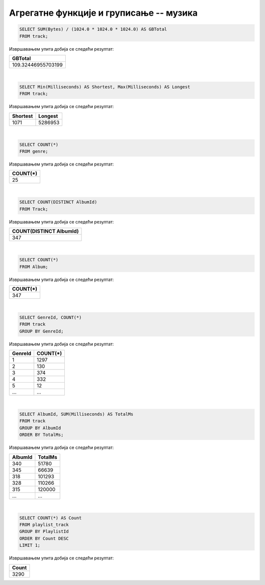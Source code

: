 Агрегатне функције и груписање -- музика
----------------------------------------

.. questionnote::

   Израчунати колико укупно гигабајта заузимају све композиције.

.. code-block:: sql

   SELECT SUM(Bytes) / (1024.0 * 1024.0 * 1024.0) AS GBTotal
   FROM track;

Извршавањем упита добија се следећи резултат:

.. csv-table::
   :header:  "GBTotal"
   :align: left

   "109.32446955703199"

|

.. questionnote::

   Одредити колико милисекунди траје најкраћа, а колико најдужа композиција.

.. code-block:: sql

   SELECT Min(Milliseconds) AS Shortest, Max(Milliseconds) AS Longest
   FROM track;

Извршавањем упита добија се следећи резултат:

.. csv-table::
   :header:  "Shortest", "Longest"
   :align: left

   "1071", "5286953"

|

.. questionnote::

   Одредити укупан број жанрова.

.. code-block:: sql

   SELECT COUNT(*)
   FROM genre;

Извршавањем упита добија се следећи резултат:

.. csv-table::
   :header:  "COUNT(*)"
   :align: left

   "25"

|

.. questionnote::

   Одредити број различитих албума који садрже песме.

.. code-block:: sql

   SELECT COUNT(DISTINCT AlbumId)
   FROM Track;

Извршавањем упита добија се следећи резултат:

.. csv-table::
   :header:  "COUNT(DISTINCT AlbumId)"
   :align: left

   "347"

|

.. questionnote::

   Одредити број албума у табели албума.

.. code-block:: sql

   SELECT COUNT(*)
   FROM Album;

Извршавањем упита добија се следећи резултат:

.. csv-table::
   :header:  "COUNT(*)"
   :align: left

   "347"

|

.. questionnote::

   Одредити број композиција сваког жанра.

.. code-block:: sql

   SELECT GenreId, COUNT(*)
   FROM track
   GROUP BY GenreId;

Извршавањем упита добија се следећи резултат:

.. csv-table::
   :header:  "GenreId", "COUNT(*)"
   :align: left

   "1", "1297"
   "2", "130"
   "3", "374"
   "4", "332"
   "5", "12"
   ..., ...

|

.. questionnote::

   Одредити укупну дужину свих песама на сваком албуму. Списак уредити
   по укупној дужини, од најкраћих, до најдужих албума.


.. code-block:: sql

   SELECT AlbumId, SUM(Milliseconds) AS TotalMs
   FROM track
   GROUP BY AlbumId
   ORDER BY TotalMs;

Извршавањем упита добија се следећи резултат:

.. csv-table::
   :header:  "AlbumId", "TotalMs"
   :align: left

   "340", "51780"
   "345", "66639"
   "318", "101293"
   "328", "110266"
   "315", "120000"
   ..., ...

|

.. questionnote::

   Одредити највећи број песама на некој листи.


.. code-block:: sql

   SELECT COUNT(*) AS Count
   FROM playlist_track
   GROUP BY PlaylistId
   ORDER BY Count DESC
   LIMIT 1;

Извршавањем упита добија се следећи резултат:

.. csv-table::
   :header:  "Count"
   :align: left

   "3290"

